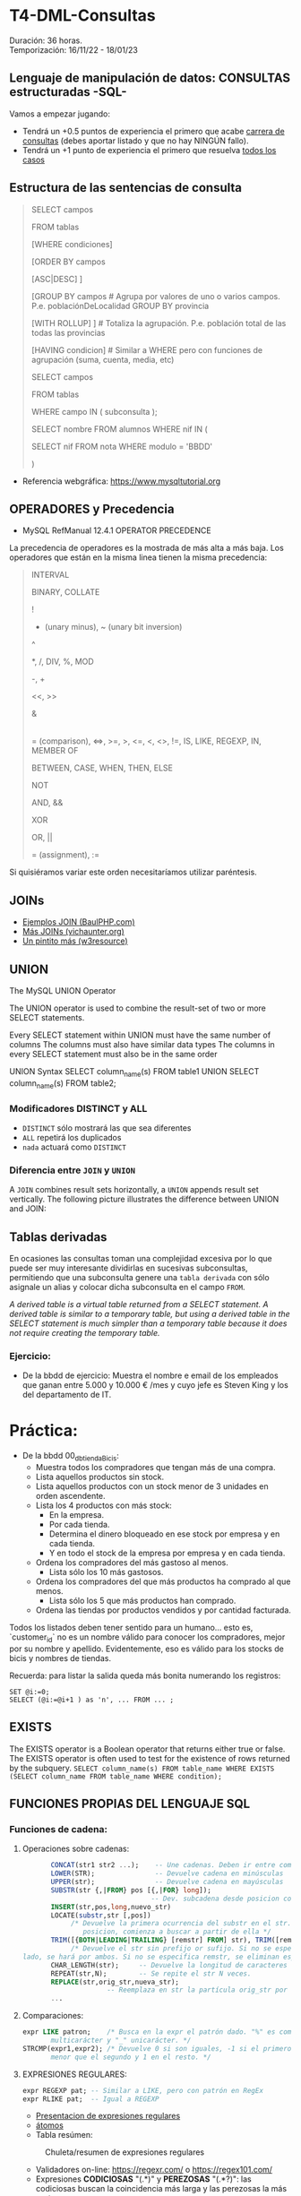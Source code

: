 * T4-DML-Consultas
Duración: 36 horas.\\
Temporización: 16/11/22 - 18/01/23

** Lenguaje de manipulación de datos: CONSULTAS estructuradas -SQL-
Vamos a empezar jugando:
+ Tendrá un +0.5 puntos de experiencia el primero que acabe  [[https://www.sql-easy.com/es/][carrera de consultas]] (debes aportar listado y que no hay NINGÚN fallo).
+ Tendrá un +1 punto de experiencia el primero que resuelva [[https://sqlpd.com/][todos los casos]]
*** COMMENT pdte
+ Tendrá un +1.5 puntos de experiencia el primero que resuelva el [[https://mystery.knightlab.com/][crimen]]


** Estructura de las sentencias de consulta

#+BEGIN_QUOTE
SELECT campos

	FROM tablas

	[WHERE condiciones]

	[ORDER BY campos

		[ASC|DESC] ]

	[GROUP BY campos		# Agrupa por valores de uno o varios campos. P.e. poblaciónDeLocalidad GROUP BY provincia

		[WITH ROLLUP] ]		# Totaliza la agrupación. P.e. población total de las todas las provincias

	[HAVING condicion]		# Similar a WHERE pero con funciones de agrupación (suma, cuenta, media, etc)

SELECT campos

	FROM tablas

	WHERE campo IN ( subconsulta );

	# P.E.:

		SELECT nombre FROM alumnos WHERE nif IN (

			SELECT nif FROM nota WHERE modulo = 'BBDD'

		)
#+END_QUOTE

+ Referencia webgráfica: [[https://www.mysqltutorial.org]]

** OPERADORES y Precedencia
+ MySQL RefManual 12.4.1 OPERATOR PRECEDENCE

La precedencia de operadores es la mostrada de más alta a más baja. Los operadores que están en la misma linea tienen la misma precedencia:
#+BEGIN_QUOTE
INTERVAL

BINARY, COLLATE

!

- (unary minus), ~ (unary bit inversion)

^

*, /, DIV, %, MOD

-, +

<<, >>

&

|

= (comparison), <=>, >=, >, <=, <, <>, !=, IS, LIKE, REGEXP, IN, MEMBER OF

BETWEEN, CASE, WHEN, THEN, ELSE

NOT

AND, &&

XOR

OR, ||

= (assignment), :=
#+END_QUOTE
Si quisiéramos variar este orden necesitaríamos utilizar paréntesis.

** JOINs
+ [[https://www.baulphp.com/inner-join-mysql-ejemplos-completos/][Ejemplos JOIN (BaulPHP.com)]]
+ [[https://www.vichaunter.org/desarrollo-web/joins-mysql-bien-explicado-lo-necesitas-saber][Más JOINs (vichaunter.org)]]
+ [[https://www.w3resource.com/mysql-exercises/join-exercises/][Un pintito más (w3resource)]]
** UNION
The MySQL UNION Operator

The UNION operator is used to combine the result-set of two or more SELECT statements.

    Every SELECT statement within UNION must have the same number of columns
    The columns must also have similar data types
    The columns in every SELECT statement must also be in the same order
#+BEGIN_SOURCE sql
UNION Syntax
SELECT column_name(s) FROM table1
UNION
SELECT column_name(s) FROM table2;
#+END_SOURCE
*** Modificadores DISTINCT y ALL
+ ~DISTINCT~ sólo mostrará las que sea diferentes
+ ~ALL~ repetirá los duplicados
+ ~nada~ actuará como ~DISTINCT~

*** Diferencia entre ~JOIN~ y ~UNION~
A ~JOIN~ combines result sets horizontally, a ~UNION~ appends result set vertically. The following picture illustrates the difference between UNION and JOIN:

[[./T4-DML-Consultas/MySQL-UNION-vs-JOIN.png]]



** Tablas derivadas
En ocasiones las consultas toman una complejidad excesiva por lo que puede ser muy interesante dividirlas en sucesivas subconsultas, permitiendo que una subconsulta genere una ~tabla derivada~ con sólo asignale un alias y colocar dicha subconsulta en el campo ~FROM~.

[[./T4-DML-Consultas/MySQL-Derived-Table.png]]

/A derived table is a virtual table returned from a SELECT statement. A derived table is similar to a temporary table, but using a derived table in the SELECT statement is much simpler than a temporary table because it does not require creating the temporary table./

*** Ejercicio:
+ De la bbdd de ejercicio: Muestra el nombre e email de los empleados que ganan entre 5.000 y 10.000 € /mes  y cuyo jefe es Steven King y los del departamento de IT.

* Práctica:
+ De la bbdd 00_db_tiendaBicis:
  + Muestra todos los compradores que tengan más de una compra.
  + Lista aquellos productos sin stock.
  + Lista aquellos productos con un stock menor de 3 unidades en orden ascendente.
  + Lista los 4 productos con más stock:
	+ En la empresa.
	+ Por cada tienda.
	+ Determina el dinero bloqueado en ese stock por empresa y en cada tienda.
	+ Y en todo el stock de la empresa por empresa y en cada tienda.
  + Ordena los compradores del más gastoso al menos.
	+ Lista sólo los 10 más gastosos.
  + Ordena los compradores del que más productos ha comprado al que menos.
	+ Lista sólo los 5 que más productos han comprado.
  + Ordena las tiendas por productos vendidos y por cantidad facturada.

Todos los listados deben tener sentido para un humano... esto es, `customer_id` no es un nombre válido para conocer los compradores, mejor por su nombre y apellido.
Evidentemente, eso es válido para los stocks de bicis y nombres de tiendas.

Recuerda: para listar la salida queda más bonita numerando los registros:
	#+BEGIN_SRC mysql
	SET @i:=0;
	SELECT (@i:=@i+1 ) as 'n', ... FROM ... ;
	#+END_SRC


** EXISTS
The EXISTS operator is a Boolean operator that returns either true or false. The EXISTS operator is often used to test for the existence of rows returned by the subquery.
~SELECT column_name(s) FROM table_name WHERE EXISTS (SELECT column_name FROM table_name WHERE condition);~

** FUNCIONES PROPIAS DEL LENGUAJE SQL
*** Funciones de cadena:
**** Operaciones sobre cadenas:
	 #+BEGIN_SRC sql
			  CONCAT(str1 str2 ...);	-- Une cadenas. Deben ir entre comillas 'hola'
			  LOWER(STR); 		 		-- Devuelve cadena en minúsculas
			  UPPER(str);				-- Devuelve cadena en mayúsculas
			  SUBSTR(str {,|FROM} pos [{,|FOR} long]);
									   -- Dev. subcadena desde posicion con longitud
			  INSERT(str,pos,long,nuevo_str)
			  LOCATE(substr,str [,pos])
				   /* Devuelve la primera ocurrencia del substr en el str. Si se da una
					  posicion, comienza a buscar a partir de ella */
			  TRIM([{BOTH|LEADING|TRAILING} [remstr] FROM] str), TRIM([remstr FROM] str)
				   /* Devuelve el str sin prefijo or sufijo. Si no se especifica por que
	   lado, se hará por ambos. Si no se especifica remstr, se eliminan espacios en blanco. */
			  CHAR_LENGTH(str); 	-- Devuelve la longitud de caracteres (no de bytes).
			  REPEAT(str,N);		-- Se repite el str N veces.
			  REPLACE(str,orig_str,nueva_str);
							-- Reemplaza en str la partícula orig_str por nueva_str.
			  ...
	 #+END_SRC
**** Comparaciones:
	 #+BEGIN_SRC sql
	   expr LIKE patron;	/* Busca en la expr el patrón dado. "%" es comodín
			  multicarácter y "_" unicarácter. */
	   STRCMP(expr1,expr2); /* Devuelve 0 si son iguales, -1 si el primero es
			  menor que el segundo y 1 en el resto. */
	 #+END_SRC
**** EXPRESIONES REGULARES:
	 #+BEGIN_SRC sql
	   expr REGEXP pat;	-- Similar a LIKE, pero con patrón en RegEx
	   expr RLIKE pat;  -- Igual a REGEXP
	 #+END_SRC
     + [[https://www.slideshare.net/alkuy/expresiones-regulares-64990123][Presentacion de expresiones regulares]]
     + [[https://www.geeksforgeeks.org/write-regular-expressions/][átomos]]
     + Tabla resúmen:
#+CAPTION: Chuleta/resumen de expresiones regulares
	 [[./img/ExpresionesRegulares.png]]
     + Validadores on-line: https://regexr.com/ o https://regex101.com/
     + Expresiones *CODICIOSAS* "(.*)" y *PEREZOSAS* "(.*?)": las codiciosas buscan la coincidencia más larga y las perezosas la más corta.
     + [[https://www.youtube.com/watch?v=eiyFt2lHnAY][Vídeo resúmen]] (52min)
     + [[https://jarroba.com/busqueda-de-patrones-expresiones-regulares/][Un pedazo de manual sobre Expresiones Regulares]]
     + [[https://docs.microsoft.com/es-es/dotnet/standard/base-types/regular-expressions][Man RegEx Microsoft]]

***** Ejercicios:
+ Busca la cadena "pe" dentro de:
 #+BEGIN_SRC regex
    PERRO (NO COINCIDE)
    perro (COINCIDE)
    pepe (COINCIDE)
    lep (NO COINCIDE)
 #+END_SRC
+ Letra mayúscula entre la A y la C
 #+BEGIN_SRC regex
    A (COINCIDE)
    Z (NO COINCIDE)
    casa (NO COINCIDE)
    CASA (NO COINCIDE)
#+END_SRC

+ "Parsea" los siguientes datos de entrada: ip, puerto, tlf, usuario.

***** Trabajo: validar formularios de entrada                       :trabajo:
Debes indicar las expresiones regulares para verificar que un usuario ha enviado datos correctos de los siguientes campos:
1. sólo dni (8 dígitos)
2. sólo nif (dni + letra). /No todas las letras son válidas/
3. sólo cif (letra + 7 dígitos + letra) /No todas las letras son válidas/
4. Buscar en un texto todas las apariciones de la falta de ortografía al escribir el verbo "ha" (de haber) sin la h...
	/Regla: Se escriben con H las formas verbales HE, HA, HAS Y HAN cuando van seguidas de la preposición DE o de un participio terminado en -ADO, -IDO, -TO, -SO, -CHO./
****** COMMENT Resuelto
 #+BEGIN_SRC regex
     1. ip
		+ Si => /^((2[0-5][0-9]|[01]?\d{2}|0{0,2}\d{1}).){3}
                  (2[0-5][0-9]|[01]?\d{2}|0{0,2}\d{1})$/
		+ No => /^((0{0,2}\d{1}|[01]?\d{2}|2[0-5][0-9]).){3}
                  (0{0,2}\d{1}|[01]?\d{2}|2[0-5][0-9])$/
          # El orden es importante ya que al coincidir una de las opciones no sigue buscando más.
		+ Vale un: /^(\d{1,3}.){3}(\d{1,3})$/
     2. Puerto 0-65535
		+ /^(6553[0-5]|655[0-2]\d|65[0-4]\d{2}|6[0-4]\d{3}|[0-5]?\d{1,4})$/
		+ Vale un: /^\d{1,5}$/
     3. Usuario /^\w+-\w+$/
     4. Pass
		+ /^[a-zA-Z0-9!#$%&? "\.\-_]{6,12}$/
		+ Vale un: /^[0-9A-Za-z]$/
		+ Multi-ocurrencia \\
		 ^.*              : Start \\
		 (?=.{8,})        : Length \\
		 (?=.*[a-zA-Z])   : Letters \\
		 (?=.*\d)         : Digits \\
		 (?=.*[!#$%&? "]) : Special characters \\
		 .*$              : End
     5. BD  /^db_\d{2}_\w+_\w+$/
     6. DNI /^\d{8}$/
     7. NIF /^\d{8}[A-Za-z]$/
     8. NIE /^[xyzXYZ]\d{7}[a-zA-Z]$/
	 9. CIF
		+ /^(?i)[abcdefghjnpqrsuvw]\d{7}[a-zA-Z]$/
		+ Vale un: /^[abcdefghjnpqrsuvwABCDEFGHJNPQRSUVW]\d{7}[a-zA-Z]$/
	 10. TLF
		 + /^((\+\d{2})?[6-9]\d{8}|([0]{2}\d{2})?[6-9]\d{8}|(\+\d{2})?
             (0[1-9]\d{1}|1\d{2}))|([0]{2}\d{2})?(0[1-9]\d{1}|1\d{2})$/
		 + Vale un: /^\d{9}$/
 #+END_SRC

*** Funciones matemáticas: ABS, TRUNCATE, SIGN, EXP, POW, SIN, COS, SQRT
*** Funciones de FECHA, HORA y TIMESTAMP (marca de tiempo)
**** TIMESTAMP (marca de tiempo):
     El tiempo en UNIX -EPOCH- se mide como la cantidad de segundos transcurridos desde las 0h00m00s del 1 de enero de 1970 UTC (tiempo universal coordinado), y es un real con signo, por lo que pude medir instantes anteriores indicando los segundos hasta dicho momento.
     La parte decimal indica fracciones de segundo, esto es, el TIMESTAMP 60.1 corresponde a las 0 horas 01 minutos 00 segundos y una décima, del 1 de enero de 1970 UTC.
     + ~FROM_UNIXTIME (unix_timestamp[,format])~ => nos premite pasar de EPOCH a formato definido.
     + ~UNIX_TIMESTAMP([date])~ => nos premite pasar de fecha en formato SQL (YYYY-MM-DD HH:MM:SS) a TIMESTAMP.
*** Funciones CAST -> conversión de tipos.
**** ~CONVERT(expr, type)~: Convierte una cadena de una codificación a otra, p.e. de latin1 a utf8, o de cadena a ~date~.
**** ~CAST(expr AS type)~: Igual al anterior pero acepta atributos multivalor (tambien llamados atributos multivaluados o multi-value indexes).
***** ¿Qué es un atributo multivalor? (multi-value index):
	  Imaginemos la tabla clientes de la tienda. Muchos de ellos, cuando nos realizan un pedido nos proporcionan 2 números de teléfono. Para su registro tenemos 3 opciones (de "peor a mejor"):
	  1. Creamos una tabla con los campos tlf_1, tlf_2, tlf_N -> Muy ineficiente al tener que ocupar sí o sí ~N campos~ aunque sólo tengamos 1 teléfono.
	  2. Creamos una tabla con un ~multi-value index~ denominado telefonos, que registrará un sólo campo en formato ~separado por comas~, ~separado por |~ o ~JSON~. P.e.: ~{"tlf1": 924123456, "tlf2": 651123456, ...}~
	  3. Creamos una tabla aparte con un índice a la tabla con el resto de los datos -> Normalización.
	  De "peor a mejor" según el estandar MER (Modelo Entidad-Relación), pero no así en bbdd NoSQL (Not Only SQL), donde podemos querer guardar campos flexibles, tipo comentarios, pero indexables, tipo JSON.
**** ~BINARY expr~: Fuerza comparaciones byte a byte ('a' != 'A') y no carácter a carácter ('a' = 'A'), siendo significantes espacios ('a' != 'a ').
*** Funciones de encriptación y compresión
      + ~AES_ENCRYPT(str,key_str[,init_vector])~
      + ~AES_DECRYPT(crypt_str,key_str[,init_vector])~

	   Ejemplo de uso:
 #+BEGIN_SRC sql
	  SET block_encryption_mode = 'aes-256-cbc';
	  SET @key_str = SHA2('My secret passphrase',512);
		-- @key_str almacena el password "haseado" por seguridad.
	  SET @init_vector = RANDOM_BYTES(16);
		-- vector inicial (opcional). Debe tener 16 bytes.
	  SET @crypt_str = AES_ENCRYPT('text',@key_str,@init_vector);
		/* @crypt_str es el texto encriptado con la llave y el vector inicial (tipo "salt").
		Éste es opcional. */
	  SELECT AES_DECRYPT(@crypt_str,@key_str,@init_vector);
		-- Devuelve el texto desenciptado
 #+END_SRC
*** Funciones de BLOQUEO
	Son utilizadas para evitar tratar datos a la vez por dos o más usuarios. P.e.: si alguien comienza una transferencia desde su cuenta corriente, no permitir que nadie más comience otra, ya que puede que si la transferencia se completa, la cuenta no tenga suficiente dinero.
	+ [[https://dev.mysql.com/doc/refman/8.0/en/lock-tables.html][Sintaxis LOCK y UNLOCK (Manual de referencia cap 13.4.5 esp)]]
*** Funciones de información de la BBDD
 #+BEGIN_SRC sql
   LAST_INSERT_ID();	-- devuelve el último valor insertado o actualizado
   ROW_COUNT(); 		-- devuelve el número de filas afectadas por un SELECT, UPDATE, DELETE o INSERT
					   --   También para ALTER TABLE y LOAD DATA
					   --   Devuelve 0 en CREATE y DROP.
   FOUND_ROWS();		-- La función está desaconsejada. Convertirla en un
					   --   ~SELECT COUNT(*) FROM tabla WHERE XX~ ... sin aplicar límites
   CHARSET( str );		-- devuelve la codificación del ~str~
   COLLATION( str );	/* devuelve la ~collation~ del ~str~ (reglas con las que se
						  comprueba el ~charset~) */
 #+END_SRC
*** Funciones AGREGADAS
 #+BEGIN_SRC sql
   AVG([DISTINCT] expr);		-- Realiza la media de los valores recibidos
   COUNT(expr);   			-- Cuenta el número de registros recibidos (no NULL), no su valor
   COUNT(DISTINCT expr);	  	-- Cuenta el número de registros DISTINTOS y no NULL
   GROUP_CONCAT([DISTINCT] expr [ORDER BY ...] [SEPARATOR ";"]
							 -- Concatena los valores de una columna con el separador ";" o sin separador
   MIN([DISTINCT] expr)	  	-- Retorna el valor máximo de la columna
   MAX([DISTINCT] expr)		-- Retorna el valor mínimo de la columna
   SUM([DISTINCT] expr)		-- Suma los valores de la columna
 #+END_SRC
     + Modificadores de GROUP BY
 #+BEGIN_SRC sql
   SELECT anho, SUM(ingresos) AS ingresos
		FROM ventas
		GROUP BY anho;
 #+END_SRC
 #+CAPTION: Ejemplo claúsula ~GROUP BY~
 #+ATTR_ORG: :width 400
 [[./bbdd/img/group-by.png]]
     + Con totales:  ~...GROUP BY anho WITH ROLLUP~
	 #+CAPTION: Ejemplo claúsula ~GROUP BY ... WITH ROLLUP~
	 #+ATTR_ORG: :width 400
	 [[./bbdd/img/with-rollup.png]]
*** Funciones condicionales
*IF* 	Returns a value if a condition is TRUE, or another value if a condition is FALSE. P.e. Return "YES" if the condition is TRUE, or "NO" if the condition is FALSE: ~SELECT IF(500<1000, "YES", "NO");~ => ~YES~
*IFNULL* 	Return a specified value if the expression is NULL, otherwise return the expression. P.e. ~SELECT IFNULL(NULL, "Es null");~ => ~Es null~
*ISNULL* 	Returns 1 or 0 depending on whether an expression is NULL. P.e. ~SELECT ISNULL(NULL);~ => ~1~ (TRUE)
*NULLIF* 	Compares two expressions and returns NULL if they are equal. Otherwise, the first expression is returned. P.e. ~SELECT NULLIF(25, 25);~ => ~NULL~

*** Referencias webgraficas:
+ [[https://www.w3schools.com/mysql/mysql_ref_functions.asp][W3School]]

*** Funciones XML
	#+BEGIN_SRC sql
	  LOAD XML LOCAL INFILE 'nombre_archivo.xml' INTO TABLE nombre_tabla ROW IDENTIFIED BY 'nombre_fila'
		-- carga el contenido del archivo en la tabla
	  ExtractValue(xml_frag, xpath_expr)
		-- devuelve valor que coincida con la expresión
	  UpdateXML(xml_target, xpath_expr, new_xml)
		-- actualiza valor que coincida con la expresión
	#+END_SRC
***** Ejercicio: Cargar XML en tabla:
      1. Crear tabla con estructura de archivo -> ~create table contactos (id int not null auto_increment, name varchar(50) not null, company varchar(50) not null, phone varchar(50) not null, primary key (id) );~
      2. Verificar estructura -> ~show columns from contactos;~
      3. Cargar datos desde XML
	  4. Si lo carga: *bien*.
	  5. Si da error "ERROR 3950 (42000): Loading local data is disabled; this must be enabled on both the client and server side". Desde *MYSQL SHELL*:
		 #+BEGIN_SRC sql
		   SET GLOBAL local_infile=1;
		   quit;
		   ~mysql --local-infile=1 -h ip_servidor -uroot -p~ # en bash
		   use vuestra_db
		   LOAD XML LOCAL INFILE '/ruta/archivo.xml' INTO TABLE contactos;

							~Query OK, 2 rows affected (0.01 sec)~
							~Records: 2  Deleted: 0  Skipped: 0  Warnings: 0~

		   SELECT * FROM contactos;
							|----+---------------+----------------+----------------|
							| id | name          | company        | phone          |
							|----+---------------+----------------+----------------|
							|  1 | Tanmay Patil  | TutorialsPoint | (011) 123-4567 |
							|  2 | Manisha Patil | TutorialsPoint | (011) 789-4567 |
							|----+---------------+----------------+----------------|
							2 rows in set (0.00 sec)

		   SET @xml = LOAD_FILE('users.xml'); -- O la siguiente instrucción
		   SET @xml = '<a>111<b:c>222<d>333</d><e:f>444</e:f></b:c></a>';
		   SELECT ExtractValue( '<contact-info><row><name>Tanmay Patil</name>
				  <company>TutorialsPoint</company><phone>(011) 123-4567</phone>
				  </row><row><name>Manisha Patil</name><company>TutorialsPoint</company>
				  <phone>(011) 789-4567</phone> </row></contact-info>',
				  'contact-info/row[1]/*') as 'fila';
		   SELECT UpdateXML(@xml, 'contact-info/row[1]/name', 'Pepe') AS val1
		 #+END_SRC
*** COMMENT Funciones JSON => NOSQL (Not Only SQL).
**** Realizaremos una práctica sencilla sobre el manejo de datos JSON... concretamente vamos a realizar un pequeño BOT dataloger para TELEGRAM. :practica:
     Para ello vamos a utilizar el API de TELEGRAM con el que nos permite enviar y recibir mensajes:
     + Enviar: ~curl -s -X POST https://api.telegram.org/bot$TOKEN/sendMessage -d chat_id=$ID -d text="$MENSAJE"~
     + Recibir: ~curl -s -X POST https://api.telegram.org/bot$TOKEN/getUpdates -d chat_id=$ID~
     Donde: $TOKEN es el código secreto de nuestro BOT, $ID el chat con el que vamos a interaccionar y $MENSAJE es el mensaje a enviar.

     Al recibir, nos llegará algo como ésto:
 ~{"ok":true,"result":[{"update_id":361424900,
 "message":{"message_id":2123,"from":{"id":XXXXXXXXX,"is_bot":false,"first_name":"Luis","last_name":"Fe","username":"YYYYYY","language_code":"es"},"chat":{"id":XXXXXXXXX,"first_name":"Luis","last_name":"Fe","username":"YYYYYY","type":"private"},"date":1614882865,"text":"Hola"}}]}~
     Donde nos interesará almacenar "date" y "text". Si dicho BOT lo tenemos en más de un chat, también será interesante almacenar "id" e incluso "username".

     ¿Cómo obtener el TOKEN y el ID? \\
	 https://www.shellhacks.com/telegram-api-send-message-personal-notification-bot/
*** Otras funciones
**** Funciones de búsqueda en FULL-TEXT
**** Funciones sobre BITs
**** Funciones de análisis espacial (cartografía)
**** Funciones de ventana (de datos)
**** Funciones matemáticas de precisión (de datos)

** Variables
*** Variables de usuario (@variable)
	+ Las variables son de un usuario y conexión dada.
	+ No es visible para otros usuarios o conexiones.
	+ Al finalizar la conexión la varible se destruye.
	+ No puede utilizarse DECLARE, salvo entre un bloque ~BEGIN~ ... ~END~. En este caso, las variables "declaradas" seran locales al ~BEGIN~ ... ~END~.
	  #+BEGIN_SRC sql
			SET @nombre_variable = expresión;
			SET @numero = 17, @n2 = 1;	   -- numero<=17 y n2<=1
			SET @fecha = CURDATE(); -- Hoy
			SET @media = ( SELECT AVG(edad) FROM alumnos );
	  #+END_SRC
*** Variables de sistema
	+ Variables globales: ~SET GLOBAL nombre_variable=valor~
	  - El cambio de una var global es visible para cualquier cliente que cree conexión *DESPUÉS* de que el valor se haya actualizado.
	  - Los clientes activos seguirán viendo el valor anterior.
	+ Variables de sesión: similar a las de usuario.
	+ Variables "presistentes" a reinicios del servidor: ~SET PERSIST max_connections = 1000;~
	+ Variables "presistentes después del reinicio" y no en el momento: ~SET PERSIST_ONLY back_log = 100;~


** VISTAS
   :PROPERTIES:
   :CUSTOM_ID: vistas
   :END:

** ÍNDICES
   :PROPERTIES:
   :CUSTOM_ID: índices
   :END:

** Bibliografía
+ [[https://www.sql-easy.com/es/][Lo más simple]]

* COMMENT Atomic DDL
  :PROPERTIES:
  :CUSTOM_ID: atomic-ddl
  :END:

Desde MariaDB 10.6.1, existen algunas operaciones son realizadas de
forma atómica y proporcionan seguridad de ser serguras ante /crash/
(desastres).

Si por tanto se produce una caída del servidor de db en mitad de una de
estas operaciones existe la posibilidad de regresión al estado anterior.
Ésta posibilidad es fundamental en ciertos entornos críticos, p.e.
funcionamiento de la bolsa de Madrid o un banco.

we have improved readability for DDL (Data Definition Language)
operations to make most of them atomic, and the rest crash-safe, even if
the server crashes in the middle of an operation.
